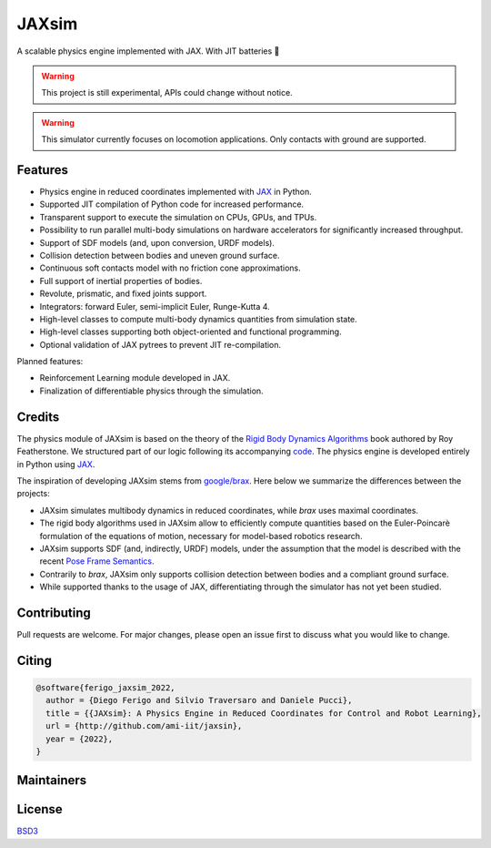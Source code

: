 JAXsim
======

A scalable physics engine implemented with JAX. With JIT batteries 🔋

.. warning::
   This project is still experimental, APIs could change without notice. 

.. warning::
   This simulator currently focuses on locomotion applications. Only contacts with ground are supported.

Features
--------

- Physics engine in reduced coordinates implemented with `JAX`_ in Python.
- Supported JIT compilation of Python code for increased performance.
- Transparent support to execute the simulation on CPUs, GPUs, and TPUs.
- Possibility to run parallel multi-body simulations on hardware accelerators for significantly increased throughput.
- Support of SDF models (and, upon conversion, URDF models).
- Collision detection between bodies and uneven ground surface.
- Continuous soft contacts model with no friction cone approximations.
- Full support of inertial properties of bodies.
- Revolute, prismatic, and fixed joints support.
- Integrators: forward Euler, semi-implicit Euler, Runge-Kutta 4.
- High-level classes to compute multi-body dynamics quantities from simulation state.
- High-level classes supporting both object-oriented and functional programming.
- Optional validation of JAX pytrees to prevent JIT re-compilation. 

Planned features:

- Reinforcement Learning module developed in JAX.
- Finalization of differentiable physics through the simulation.

.. _JAX: https://github.com/google/jax/


Credits
-------

The physics module of JAXsim is based on the theory of the `Rigid Body Dynamics Algorithms`_ book authored by Roy Featherstone.
We structured part of our logic following its accompanying `code`_.
The physics engine is developed entirely in Python using `JAX`_.

.. _Rigid Body Dynamics Algorithms: https://link.springer.com/book/10.1007/978-1-4899-7560-7
.. _code: http://royfeatherstone.org/spatial/index.html#spatial-software

The inspiration of developing JAXsim stems from `google/brax`_.
Here below we summarize the differences between the projects:

- JAXsim simulates multibody dynamics in reduced coordinates, while `brax` uses maximal coordinates.
- The rigid body algorithms used in JAXsim allow to efficiently compute quantities based on the Euler-Poincarè
  formulation of the equations of motion, necessary for model-based robotics research.
- JAXsim supports SDF (and, indirectly, URDF) models, under the assumption that the model is described with the
  recent `Pose Frame Semantics`_.
- Contrarily to `brax`, JAXsim only supports collision detection between bodies and a compliant ground surface.
- While supported thanks to the usage of JAX, differentiating through the simulator has not yet been studied.

.. _google/brax: https://github.com/google/brax
.. _Pose Frame Semantics: http://sdformat.org/tutorials?tut=pose_frame_semantics

Contributing
------------

Pull requests are welcome. 
For major changes, please open an issue first to discuss what you would like to change.

Citing
------

.. code-block:: bibtex

   @software{ferigo_jaxsim_2022,
     author = {Diego Ferigo and Silvio Traversaro and Daniele Pucci},
     title = {{JAXsim}: A Physics Engine in Reduced Coordinates for Control and Robot Learning},
     url = {http://github.com/ami-iit/jaxsin},
     year = {2022},
   }

Maintainers
-----------


License
-------

`BSD3 <https://choosealicense.com/licenses/bsd-3-clause/>`_